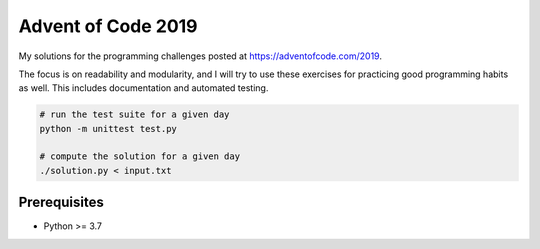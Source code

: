 ===================
Advent of Code 2019
===================

My solutions for the programming challenges posted at https://adventofcode.com/2019.

The focus is on readability and modularity, and I will try to use these exercises for practicing good programming habits as well. This includes documentation and automated testing.

.. code:: sh

  # run the test suite for a given day
  python -m unittest test.py

  # compute the solution for a given day
  ./solution.py < input.txt


Prerequisites
-------------

- Python >= 3.7
